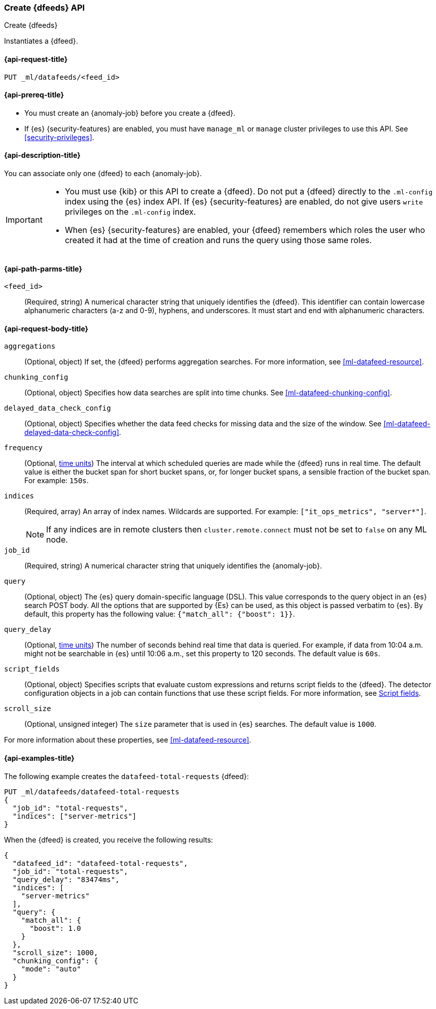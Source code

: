 [role="xpack"]
[testenv="platinum"]
[[ml-put-datafeed]]
=== Create {dfeeds} API

[subs="attributes"]
++++
<titleabbrev>Create {dfeeds}</titleabbrev>
++++

Instantiates a {dfeed}.

[[ml-put-datafeed-request]]
==== {api-request-title}

`PUT _ml/datafeeds/<feed_id>`

[[ml-put-datafeed-prereqs]]
==== {api-prereq-title}

* You must create an {anomaly-job} before you create a {dfeed}.  
* If {es} {security-features} are enabled, you must have `manage_ml` or `manage`
cluster privileges to use this API. See
<<security-privileges>>.

[[ml-put-datafeed-desc]]
==== {api-description-title}

You can associate only one {dfeed} to each {anomaly-job}.

[IMPORTANT]
====
* You must use {kib} or this API to create a {dfeed}. Do not put a
{dfeed} directly to the `.ml-config` index using the {es} index API. If {es}
{security-features} are enabled, do not give users `write` privileges on the
`.ml-config` index.
* When {es} {security-features} are enabled, your {dfeed} remembers which roles
the user who created it had at the time of creation and runs the query using
those same roles.
====

[[ml-put-datafeed-path-parms]]
==== {api-path-parms-title}

`<feed_id>`::
  (Required, string) A numerical character string that uniquely identifies the
  {dfeed}. This identifier can contain lowercase alphanumeric characters (a-z
  and 0-9), hyphens, and underscores. It must start and end with alphanumeric
  characters.

[[ml-put-datafeed-request-body]]
==== {api-request-body-title}

`aggregations`::
  (Optional, object) If set, the {dfeed} performs aggregation searches. For more
  information, see <<ml-datafeed-resource>>.

`chunking_config`::
  (Optional, object) Specifies how data searches are split into time chunks. See
  <<ml-datafeed-chunking-config>>.

`delayed_data_check_config`::
  (Optional, object) Specifies whether the data feed checks for missing data and 
  the size of the window. See <<ml-datafeed-delayed-data-check-config>>.

`frequency`::
  (Optional, <<time-units, time units>>) The interval at which scheduled queries 
  are made while the {dfeed} runs in real time. The default value is either the 
  bucket span for short bucket spans, or, for longer bucket spans, a sensible 
  fraction of the bucket span. For example: `150s`.

`indices`::
  (Required, array) An array of index names. Wildcards are supported. For
  example: `["it_ops_metrics", "server*"]`.
+
--
NOTE: If any indices are in remote clusters then `cluster.remote.connect` must
not be set to `false` on any ML node.
--

`job_id`::
 (Required, string) A numerical character string that uniquely identifies the
 {anomaly-job}.

`query`::
  (Optional, object) The {es} query domain-specific language (DSL). This value
  corresponds to the query object in an {es} search POST body. All the options
  that are supported by {Es} can be used, as this object is passed verbatim to
  {es}. By default, this property has the following value:
  `{"match_all": {"boost": 1}}`.

`query_delay`::
  (Optional, <<time-units, time units>>) The number of seconds behind real time 
  that data is queried. For example, if data from 10:04 a.m. might not be 
  searchable in {es} until 10:06 a.m., set this property to 120 seconds. The 
  default value is `60s`.

`script_fields`::
  (Optional, object) Specifies scripts that evaluate custom expressions and
  returns script fields to the {dfeed}. The detector configuration objects in a
  job can contain functions that use these script fields. For more information,
  see <<request-body-search-script-fields,Script fields>>.

`scroll_size`::
  (Optional, unsigned integer) The `size` parameter that is used in {es}
  searches. The default value is `1000`.

For more information about these properties,
see <<ml-datafeed-resource>>.

[[ml-put-datafeed-example]]
==== {api-examples-title}

The following example creates the `datafeed-total-requests` {dfeed}:

[source,console]
--------------------------------------------------
PUT _ml/datafeeds/datafeed-total-requests
{
  "job_id": "total-requests",
  "indices": ["server-metrics"]
}
--------------------------------------------------
// TEST[skip:setup:server_metrics_job]

When the {dfeed} is created, you receive the following results:

[source,console-result]
----
{
  "datafeed_id": "datafeed-total-requests",
  "job_id": "total-requests",
  "query_delay": "83474ms",
  "indices": [
    "server-metrics"
  ],
  "query": {
    "match_all": {
      "boost": 1.0
    }
  },
  "scroll_size": 1000,
  "chunking_config": {
    "mode": "auto"
  }
}
----
// TESTRESPONSE[s/"query_delay": "83474ms"/"query_delay": $body.query_delay/]
// TESTRESPONSE[s/"query.boost": "1.0"/"query.boost": $body.query.boost/]
